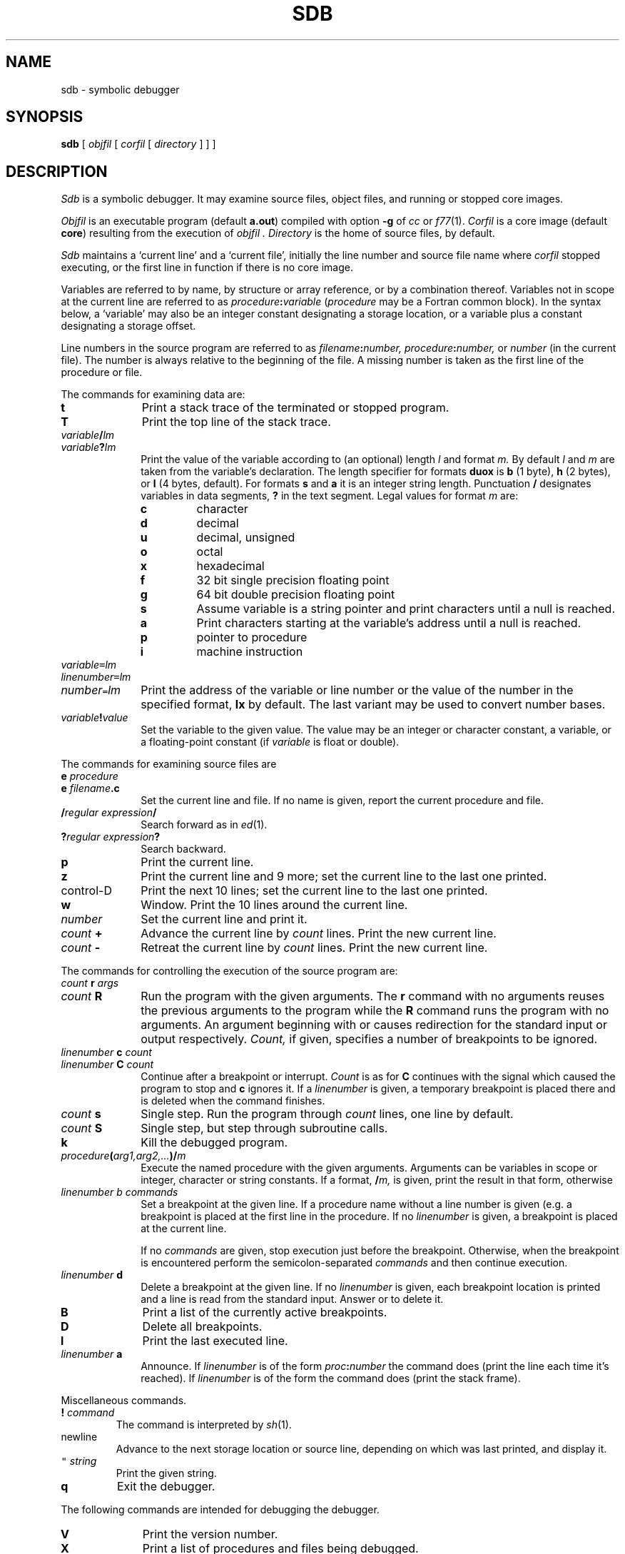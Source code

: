 .TH SDB 1
.CT 1 debug_tune
.SH NAME
sdb \- symbolic debugger
.SH SYNOPSIS
.B sdb
[
.I objfil
[
.I corfil
[
.I directory
]
]
]
.SH DESCRIPTION
.I Sdb
is a symbolic debugger.
It may examine source files, object files, and running or stopped
core images.
.PP
.I Objfil
is an executable program (default
.BR a.out )
compiled with option
.B -g
of
.I cc
or
.IR f77 (1).
.I Corfil
is a core image (default
.BR core )
resulting from the execution of
.I objfil .
.I Directory
is the home of source files,
.L .
by default.
.PP
.I Sdb
maintains a `current line' and a `current file', initially
the line number and source file name where 
.I corfil
stopped executing, or the first line in function
.LR main
if there is no core image.
.PP
Variables are referred to by name, by structure or array
reference, or by a combination thereof.
Variables not in scope at the current line
are referred to as
.IB procedure : variable
.RI ( procedure
may be a Fortran common block).
In the syntax below, a `variable' may also be an integer constant
designating a storage location, or a variable plus a constant
designating a storage offset.
.PP
Line numbers in the source program are referred to as
.IB filename : number,
.IB procedure : number, 
or
.I number
(in the current file).
The number is always relative to the beginning of the file.
A missing number is taken as
the first line of the procedure or file.
.PP
The commands for examining data are:
.nr xx \w'control-D\ '
.TP \n(xxu
.B t
Print a stack trace of the terminated or stopped program.
.TP
.B T
Print the top line of the stack trace.
.TP
.IB variable / lm 
.PD
.TP
.IB variable ? lm 
Print the value of the variable according to (an optional)
length
.I l
and format
.I m.
By default
.I l
and
.I m
are taken from the variable's declaration.
The length specifier for formats
.B duox
is
.BR b 
(1 byte),
.BR h 
(2 bytes),
or
.BR l
(4 bytes, default).
For formats
.B s
and
.BR a 
it is an integer string length.
Punctuation
.B /
designates variables in data segments,
.B ?
in the text segment.
Legal values for format
.I m
are:
.PD
.RS
.TP
.B c
character
.PD0
.TP
.B d
decimal
.TP
.B u
decimal, unsigned
.TP
.B o
octal
.TP
.B x
hexadecimal
.TP
.B f
32 bit single precision floating point
.TP
.B g
64 bit double precision floating point
.TP
.B s
Assume variable is a string pointer and print characters until a null is
reached.
.TP
.B a
Print characters starting at the variable's address until a null
is reached.
.TP
.B p
pointer to procedure
.TP
.B i
machine instruction
.PD
.RE
.TP \n(xxu
\fIvariable\f5=\fP\fIlm\fR
.br
.ns
.TP
\fIlinenumber\f5=\fP\fIlm\fR
.br
.ns
.TP
\fInumber\f5=\fP\fIlm\fR
Print the address of the variable or line number or the value of the number
in the specified format,
.B lx
by default.
The last variant may be used to convert
number bases.
.TP
.IB variable ! value
Set the variable to the given value.
The value may be an integer or character constant, a variable, or
a floating-point constant
(if
.I variable
is float or double).
.PP
The commands for examining source files are
.TP \n(xxu
.BI e " procedure"
.br
.ns
.TP
.BI e " filename" .c
Set the current line and file.
If no name is given, report the current procedure and file.
.TP
.BI / "regular expression" /
Search forward as in
.IR ed (1).
.TP
.BI ? "regular expression" ?
Search backward.
.TP
.B p
Print the current line.
.TP
.B z
Print the current line and 9 more;
set the current line to the last one printed.
.TP
control-D
Print the next 10 lines;
set the current line to the last one printed.
.TP
.B w
Window.
Print the 10 lines around the current line.
.TP
.I number
Set the current line and print it.
.TP
.IB count " +"
Advance the current line by \fIcount\fP lines.
Print the new current line.
.TP
.IB count " -"
Retreat the current line by
.I count
lines.
Print the new current line.
.PP
The commands for controlling the execution of the source program are:
.TP \n(xxu
.IB count " r " args
.br
.ns
.TP
.IB count " R"
Run the program with the given arguments.
The
.B r
command with no arguments reuses the previous arguments
to the program while the
.B R
command
runs the program with no arguments.
An argument beginning with 
.L <
or 
.L >
causes redirection for the
standard input or output respectively.
.I Count,
if given,
specifies a number of breakpoints to be ignored.
.TP
.IB linenumber " c " count
.br
.ns
.TP
.IB linenumber " C " count
Continue after a breakpoint or interrupt.
.I Count
is as for
.LR r .
.B C
continues with the signal which caused the program to stop and
.B c
ignores it.
If a
.I linenumber
is given, a temporary breakpoint is placed there and is
deleted when the command finishes.
.TP
.IB count " s"
Single step.
Run the program through
.I count
lines, one line by default.
.TP
.IB count " S"
Single step, but step through subroutine calls.
.TP
.B k
Kill the debugged program.
.TP
.IB procedure ( arg1,arg2,... )/  m 
Execute the named procedure with the given arguments.
Arguments can be variables in scope or integer,
character or string constants.
If a format,
.BI / m,
is given, print the result in that form, otherwise
.LR d .
.TP
.I linenumber " b " commands
Set a breakpoint at the given line.
If a procedure name without a line number is given (e.g.
.LR proc: ),
a breakpoint is placed at the first line in the procedure.
If no
.I linenumber
is given,
a breakpoint is placed at the current line.
.IP
If no
.I commands
are given, stop execution just before the breakpoint.
Otherwise, when the breakpoint is encountered perform
the semicolon-separated
.I commands
and then continue execution.
.TP
.IB linenumber " d"
Delete a breakpoint at the given line.
If no
.I linenumber
is given,
each breakpoint location is printed and a line is read from the standard input.
Answer
.L y
or 
.L d
to delete it.
.TP
.B B
Print a list of the currently active breakpoints.
.TP
.B D
Delete all breakpoints.
.TP
.B l
Print the last executed line.
.TP
.IB linenumber " a
Announce.
If
.I linenumber
is of the form
.IB proc : number
the command does 
.LR "linenumber b\ l" 
(print the line each time it's reached).
If
.I linenumber
is of the form
.LR proc: ,
the command does
.L "proc: b T" 
(print the stack frame).
.PP
Miscellaneous commands.
.TP
.BI ! " command"
The command is interpreted by
.IR sh (1).
.TP
newline
Advance to the next storage location or source line,
depending on which was last printed, and display it.
.TP
\f5"\fI string\fR
Print the given string.
.TP
.B q
Exit the debugger.
.PP
The following commands are intended for
debugging the debugger.
.TP \n(xxu
.B V
Print the version number.
.PD0
.TP
.B X
Print a list of procedures and files being debugged.
.TP
.B Y
Toggle debug output.
.PD
.SH FILES
.F a.out
.br
.F core
.SH SEE ALSO
.IR adb (1), 
.IR pi (9.1), 
.IR cin (1),
.IR nm (1),
.IR a.out (5),
.IR bigcore (1),
.IR cc (1),
.IR f77 (1)
.SH BUGS
.I Sdb
is old and unmaintained.
.br
If a procedure is called when the program is not
stopped at a breakpoint, a fresh core image results.
Thus a procedure can't be used to extract data from a dump.
.br
.I Sdb 
doesn't know Fortran: arrays are singly dimensioned
and 0-indexed; scalar arguments are reported as pointers.
.br
The default type for printing Fortran parameters is incorrect:
address instead of value.
.br
Tracebacks containing Fortran subprograms with multiple entry points
may print too many arguments in the wrong order, but their values
are correct.
.br
The meaning of control-D is nonstandard.
